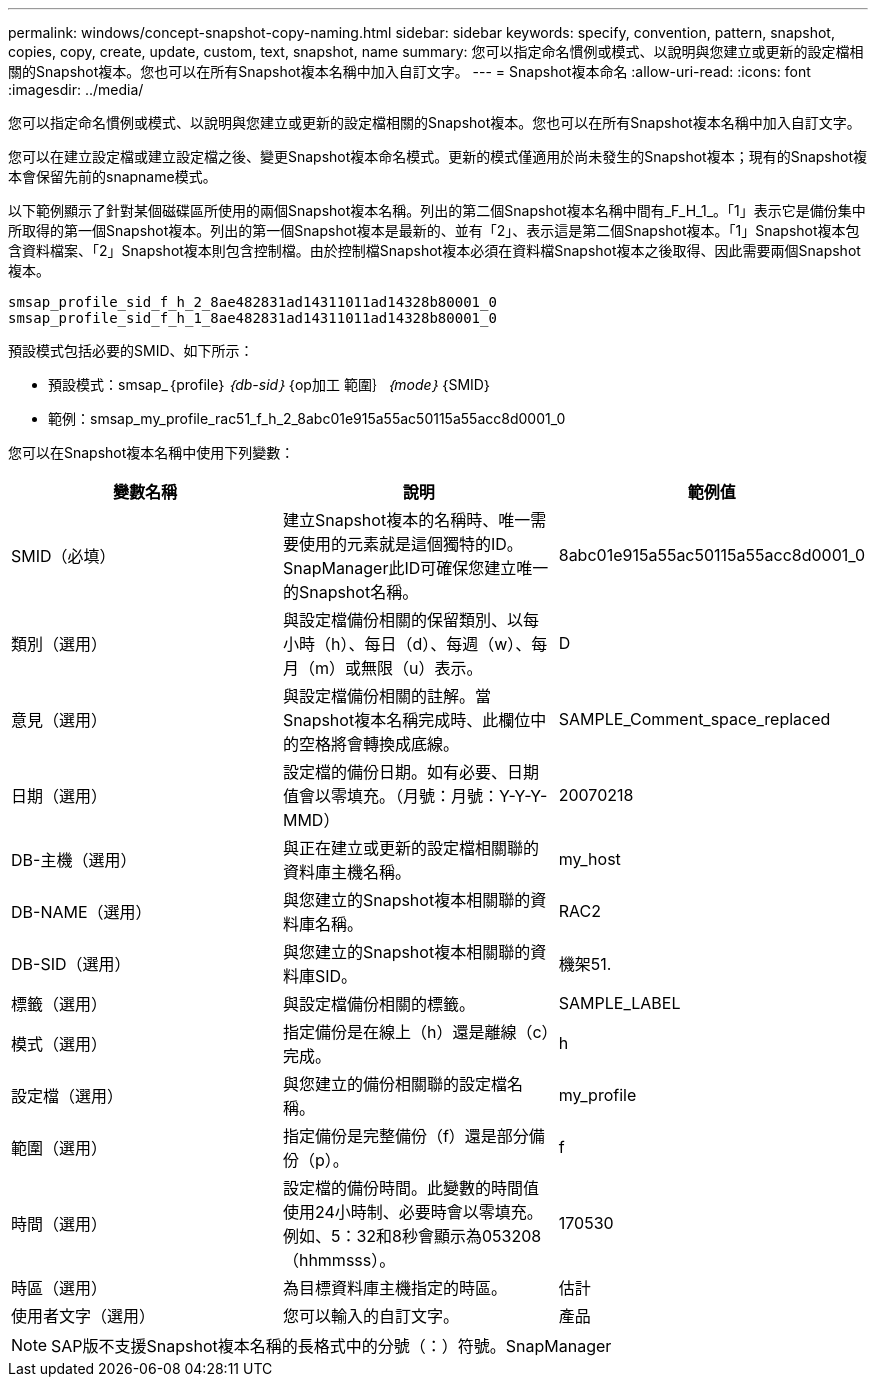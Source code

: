 ---
permalink: windows/concept-snapshot-copy-naming.html 
sidebar: sidebar 
keywords: specify, convention, pattern, snapshot, copies, copy, create, update, custom, text, snapshot, name 
summary: 您可以指定命名慣例或模式、以說明與您建立或更新的設定檔相關的Snapshot複本。您也可以在所有Snapshot複本名稱中加入自訂文字。 
---
= Snapshot複本命名
:allow-uri-read: 
:icons: font
:imagesdir: ../media/


[role="lead"]
您可以指定命名慣例或模式、以說明與您建立或更新的設定檔相關的Snapshot複本。您也可以在所有Snapshot複本名稱中加入自訂文字。

您可以在建立設定檔或建立設定檔之後、變更Snapshot複本命名模式。更新的模式僅適用於尚未發生的Snapshot複本；現有的Snapshot複本會保留先前的snapname模式。

以下範例顯示了針對某個磁碟區所使用的兩個Snapshot複本名稱。列出的第二個Snapshot複本名稱中間有_F_H_1_。「1」表示它是備份集中所取得的第一個Snapshot複本。列出的第一個Snapshot複本是最新的、並有「2」、表示這是第二個Snapshot複本。「1」Snapshot複本包含資料檔案、「2」Snapshot複本則包含控制檔。由於控制檔Snapshot複本必須在資料檔Snapshot複本之後取得、因此需要兩個Snapshot複本。

[listing]
----
smsap_profile_sid_f_h_2_8ae482831ad14311011ad14328b80001_0
smsap_profile_sid_f_h_1_8ae482831ad14311011ad14328b80001_0
----
預設模式包括必要的SMID、如下所示：

* 預設模式：smsap_｛profile｝_｛db-sid｝_｛op加工 範圍｝_｛mode｝_｛SMID｝
* 範例：smsap_my_profile_rac51_f_h_2_8abc01e915a55ac50115a55acc8d0001_0


您可以在Snapshot複本名稱中使用下列變數：

|===
| 變數名稱 | 說明 | 範例值 


 a| 
SMID（必填）
 a| 
建立Snapshot複本的名稱時、唯一需要使用的元素就是這個獨特的ID。SnapManager此ID可確保您建立唯一的Snapshot名稱。
 a| 
8abc01e915a55ac50115a55acc8d0001_0



 a| 
類別（選用）
 a| 
與設定檔備份相關的保留類別、以每小時（h）、每日（d）、每週（w）、每月（m）或無限（u）表示。
 a| 
D



 a| 
意見（選用）
 a| 
與設定檔備份相關的註解。當Snapshot複本名稱完成時、此欄位中的空格將會轉換成底線。
 a| 
SAMPLE_Comment_space_replaced



 a| 
日期（選用）
 a| 
設定檔的備份日期。如有必要、日期值會以零填充。（月號：月號：Y-Y-Y-MMD）
 a| 
20070218



 a| 
DB-主機（選用）
 a| 
與正在建立或更新的設定檔相關聯的資料庫主機名稱。
 a| 
my_host



 a| 
DB-NAME（選用）
 a| 
與您建立的Snapshot複本相關聯的資料庫名稱。
 a| 
RAC2



 a| 
DB-SID（選用）
 a| 
與您建立的Snapshot複本相關聯的資料庫SID。
 a| 
機架51.



 a| 
標籤（選用）
 a| 
與設定檔備份相關的標籤。
 a| 
SAMPLE_LABEL



 a| 
模式（選用）
 a| 
指定備份是在線上（h）還是離線（c）完成。
 a| 
h



 a| 
設定檔（選用）
 a| 
與您建立的備份相關聯的設定檔名稱。
 a| 
my_profile



 a| 
範圍（選用）
 a| 
指定備份是完整備份（f）還是部分備份（p）。
 a| 
f



 a| 
時間（選用）
 a| 
設定檔的備份時間。此變數的時間值使用24小時制、必要時會以零填充。例如、5：32和8秒會顯示為053208（hhmmsss）。
 a| 
170530



 a| 
時區（選用）
 a| 
為目標資料庫主機指定的時區。
 a| 
估計



 a| 
使用者文字（選用）
 a| 
您可以輸入的自訂文字。
 a| 
產品

|===
[NOTE]
====
SAP版不支援Snapshot複本名稱的長格式中的分號（：）符號。SnapManager

====